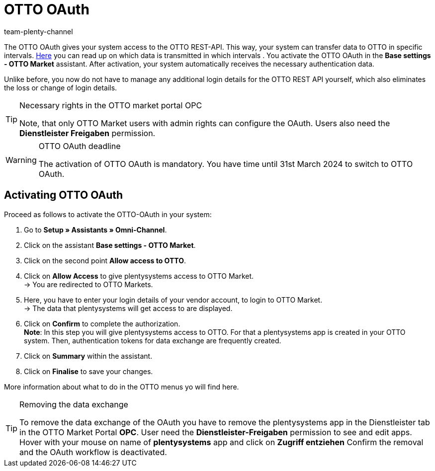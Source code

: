 = OTTO OAuth
:keywords: OTTO Market, OTTO OAuth, OTTO
:description: On this page you learn how to activate the OTTO OAuth.
:author: team-plenty-channel

The OTTO OAuth gives your system access to the OTTO REST-API. This way, your system can transfer data to OTTO in specific intervals. xref:otto-market.adoc#100[Here] you can read up on which data is transmitted in which intervals . You activate the OTTO OAuth in the *Base settings - OTTO Market* assistant. After activation, your system automatically receives the necessary authentication data. +

Unlike before, you now do not have to manage any additional login details for the OTTO REST API yourself, which also eliminates the loss or change of login details.

[.instruction]
[TIP]
.Necessary rights in the OTTO market portal OPC
====
Note, that only OTTO Market users with admin rights can configure the OAuth. Users also need the *Dienstleister Freigaben* permission.
====

[WARNING]
.OTTO OAuth deadline
====
The activation of OTTO OAuth is mandatory. You have time until 31st March 2024 to switch to OTTO OAuth.
====

== Activating OTTO OAuth

Proceed as follows to activate the OTTO-OAuth in your system:

. Go to *Setup » Assistants » Omni-Channel*.
. Click on the assistant *Base settings - OTTO Market*.
. Click on the second point *Allow access to OTTO*.
. Click on *Allow Access* to give plentysystems access to OTTO Market. +
→ You are redirected to OTTO Markets.
. Here, you have to enter your login details of your vendor account, to login to OTTO Market. +
→ The data that plentysystems will get access to are displayed.
. Click on *Confirm* to complete the authorization. +
*Note*: In this step you will give plentysystems access to OTTO. For that a plentysystems app is created in your OTTO system. Then, authentication tokens for data exchange are frequently created.
. Click on *Summary* within the assistant.
. Click on *Finalise* to save your changes.

More information about what to do in the OTTO menus yo will find here.

[TIP]
.Removing the data exchange
====
To remove the data exchange of the OAuth you have to remove the plentysystems app in the Dienstleister tab in the OTTO Market Portal *OPC*. User need the *Dienstleister-Freigaben* permission to see and edit apps.  
Hover with your mouse on name of *plentysystems* app and click on *Zugriff entziehen* Confirm the removal and the OAuth workflow is deactivated.
====
